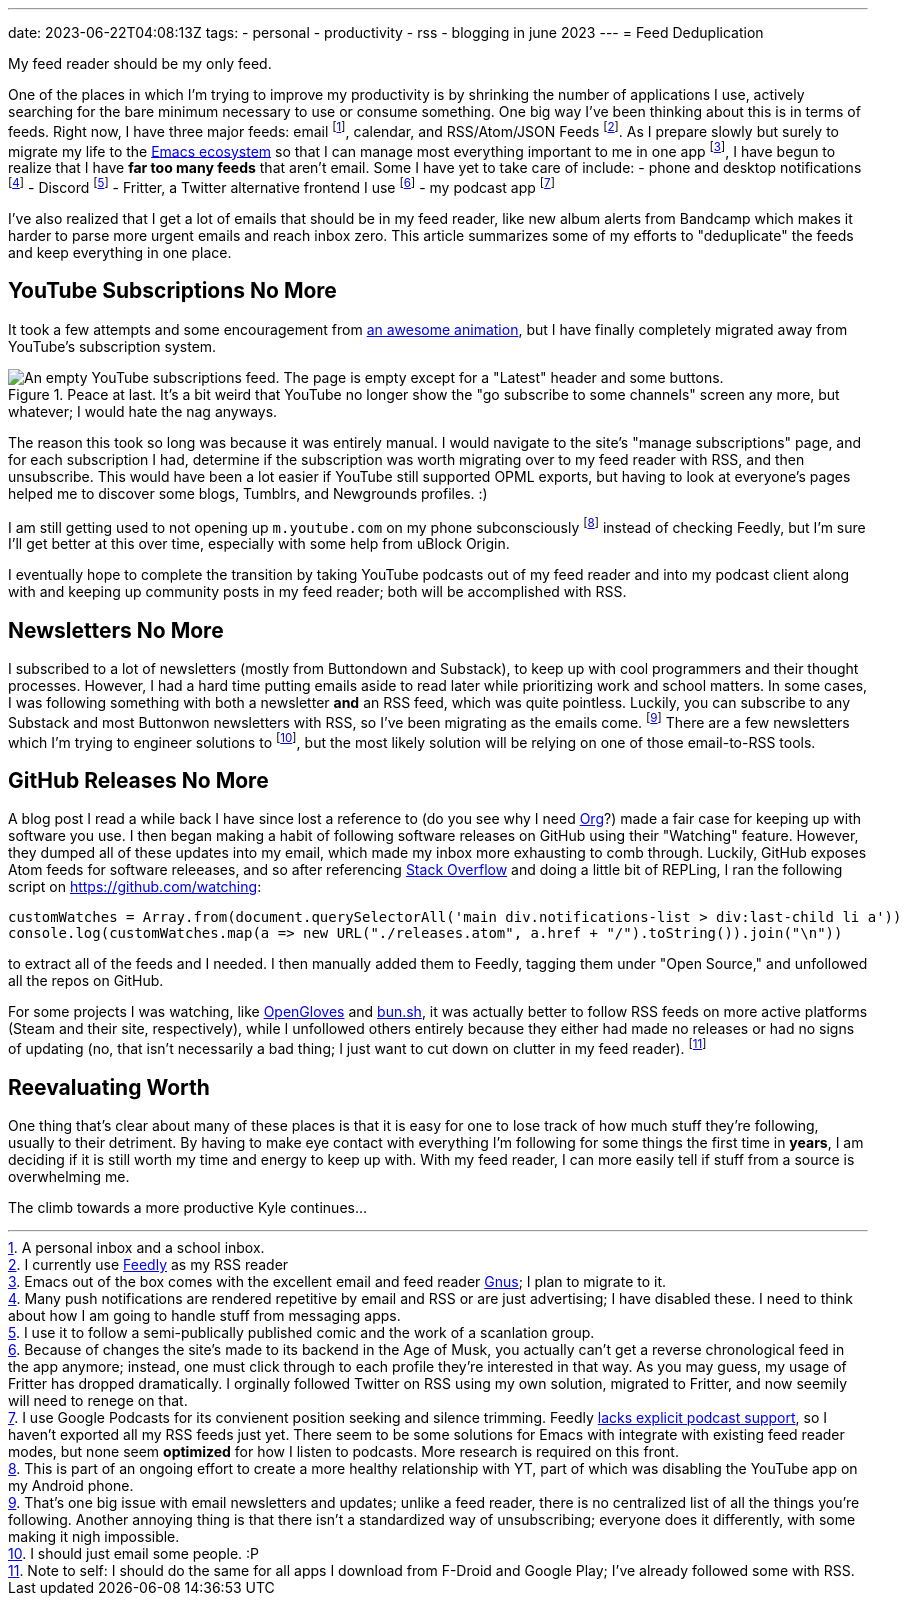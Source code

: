 ---
date: 2023-06-22T04:08:13Z
tags:
- personal
- productivity
- rss
- blogging in june 2023
---
= Feed Deduplication

My feed reader should be my only feed.

One of the places in which I'm trying to improve my productivity is by shrinking the number of applications I use, actively searching for the bare minimum necessary to use or consume something.
One big way I've been thinking about this is in terms of feeds.
Right now, I have three major feeds: email footnote:[A personal inbox and a school inbox.], calendar, and RSS/Atom/JSON Feeds footnote:[I currently use https://feedly.com/[Feedly] as my RSS reader].
As I prepare slowly but surely to migrate my life to the https://www.gnu.org/software/emacs/[Emacs ecosystem]
so that I can manage most everything important to me in one app footnote:[Emacs out of the box comes with the excellent email and feed reader https://www.gnu.org/software/emacs/manual/html_node/gnus/index.html[Gnus]; I plan to migrate to it.], I have begun to realize that I have *far too many feeds* that aren't email.
Some I have yet to take care of include:
- phone and desktop notifications footnote:[Many push notifications are rendered repetitive by email and RSS or are just advertising; I have disabled these. I need to think about how I am going to handle stuff from messaging apps.]
- Discord footnote:[I use it to follow a semi-publically published comic and the work of a scanlation group.]
- Fritter, a Twitter alternative frontend I use footnote:[Because of changes the site's made to its backend in the Age of Musk, you actually can't get a reverse chronological feed in the app anymore; instead, one must click through to each profile they're interested in that way. As you may guess, my usage of Fritter has dropped dramatically. I orginally followed Twitter on RSS using my own solution, migrated to Fritter, and now seemily will need to renege on that.]
- my podcast app footnote:[I use Google Podcasts for its convienent position seeking and silence trimming. Feedly https://feedly.helpscoutdocs.com/article/289-how-to-add-podcasts[lacks explicit podcast support], so I haven't exported all my RSS feeds just yet. There seem to be some solutions for Emacs with integrate with existing feed reader modes, but none seem *optimized* for how I listen to podcasts. More research is required on this front.]

I've also realized that I get a lot of emails that should be in my feed reader, like new album alerts from Bandcamp which makes it harder to parse more urgent emails and reach inbox zero.
This article summarizes some of my efforts to "deduplicate" the feeds and keep everything in one place.

== YouTube Subscriptions No More

It took a few attempts and some encouragement from https://www.newgrounds.com/portal/view/886084[an awesome animation], but I have finally completely migrated away from YouTube's subscription system.

.Peace at last. It's a bit weird that YouTube no longer show the "go subscribe to some channels" screen any more, but whatever; I would hate the nag anyways.
image::/media/weblog/2023-06-22-feed-deduplication/youtube-empty-subscriptions.png[An empty YouTube subscriptions feed. The page is empty except for a "Latest" header and some buttons.]

The reason this took so long was because it was entirely manual.
I would navigate to the site's "manage subscriptions" page, and for each subscription I had, determine if the subscription was worth migrating over to my feed reader with
RSS, and then unsubscribe. This would have been a lot easier if YouTube
still supported OPML exports, but having to look at everyone's pages helped me to discover some blogs, Tumblrs, and Newgrounds profiles. :)

I am still getting used to not opening up `m.youtube.com` on my phone subconsciously footnote:[This is part of an ongoing effort to create a more healthy relationship with YT, part of which was disabling the YouTube app on my Android phone.] instead of checking Feedly, but I'm sure I'll get better at this over time, especially with some help from uBlock Origin.

I eventually hope to complete the transition by taking YouTube podcasts out of my feed reader and into my podcast client along with and keeping up community posts in my feed reader; both will be accomplished with RSS.

== Newsletters No More

I subscribed to a lot of newsletters (mostly from Buttondown and Substack), to keep up with cool programmers and their thought processes. However, I had a hard time putting emails aside to read later while prioritizing work and school matters. In some cases, I was following something with both a newsletter *and* an RSS feed, which was quite pointless. Luckily, you can subscribe to any Substack and most Buttonwon newsletters with RSS, so I've been migrating as the emails come.
footnote:[That's one big issue with email newsletters and updates; unlike a feed reader, there is no centralized list of all the things you're following.
Another annoying thing is that there isn't a standardized way of unsubscribing; everyone does it differently, with some making it nigh impossible.]
There are a few newsletters which I'm trying to engineer solutions to footnote:[I should just email some people. :P], but the most likely solution will be relying on one of those email-to-RSS tools. 

== GitHub Releases No More

A blog post I read a while back I have since lost a reference to (do you see why I need https://orgmode.org/[Org]?) made a fair case for keeping up with software you use. I then began making a habit of following software releases on GitHub using their "Watching" feature. However, they dumped all of these updates into my email, which made my inbox more exhausting to comb through. Luckily, GitHub exposes Atom feeds for software releeases, and so after referencing https://stackoverflow.com/questions/12921040/how-can-i-see-all-the-projects-im-watching-on-github[Stack Overflow] and doing a little bit of REPLing, I ran the following script on https://github.com/watching: 

[source,javascript]
----
customWatches = Array.from(document.querySelectorAll('main div.notifications-list > div:last-child li a'))
console.log(customWatches.map(a => new URL("./releases.atom", a.href + "/").toString()).join("\n"))
----
to extract all of the feeds and I needed. 
I then manually added them to Feedly, tagging them under "Open Source," and unfollowed all the repos on GitHub.

For some projects I was watching, like https://store.steampowered.com/app/1574050/OpenGloves/[OpenGloves] and https://bun.sh/[bun.sh], it was actually better to follow RSS feeds on more active platforms (Steam and their site, respectively), while I unfollowed others entirely because they either had made no releases or had no signs of updating (no, that isn't necessarily a bad thing; I just want to cut down on clutter in my feed reader). footnote:[Note to self: I should do the same for all apps I download from F-Droid and Google Play; I've already followed some with RSS.]

== Reevaluating Worth

One thing that's clear about many of these places is that it is easy for one to lose track of how much stuff they're following, usually to their detriment.
By having to make eye contact with everything I'm following for some things the first time in *years*, I am deciding if it is still worth my time and energy to keep up with. 
With my feed reader, I can more easily tell if stuff from a source is overwhelming me.

The climb towards a more productive Kyle continues…
